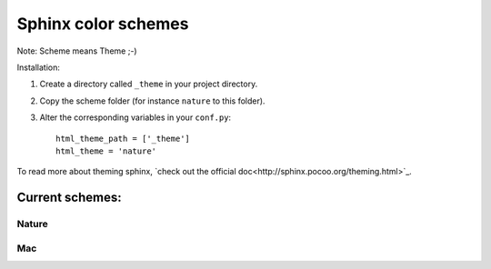 ====================
Sphinx color schemes
====================

Note: Scheme means Theme ;-)

Installation: 

1. Create a directory called ``_theme`` in your project directory.

2. Copy the scheme folder (for instance ``nature`` to this folder).

3. Alter the corresponding variables in your ``conf.py``::

    html_theme_path = ['_theme']
    html_theme = 'nature'

To read more about theming sphinx, `check out the official doc<http://sphinx.pocoo.org/theming.html>`_.

Current schemes:
----------------

Nature
^^^^^^

.. image:: http://cloud.github.com/downloads/bartTC/sphinx-schemes/nature.png

Mac
^^^

.. image:: http://github.com/washingtontimes/django-objectpermissions/raw/master/docs/_static/scrn2.png
